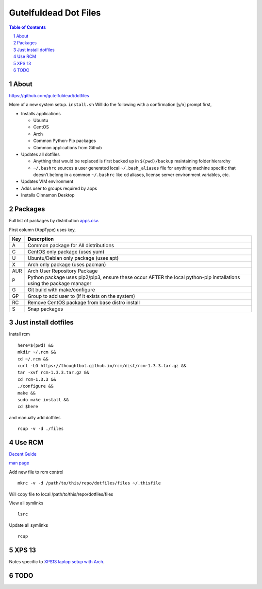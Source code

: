 ======================
Gutelfuldead Dot Files
======================

.. contents:: Table of Contents
.. section-numbering::

About
=====

https://github.com/gutelfuldead/dotfiles

More of a new system setup. ``install.sh`` Will do the following with a confirmation [y/n]
prompt first,

* Installs applications

  * Ubuntu

  * CentOS

  * Arch

  * Common Python-Pip packages

  * Common applications from Github

* Updates all dotfiles

  * Anything that would be replaced is first backed up in ``$(pwd)/backup``
    maintaining folder hierarchy

  * ``~/.bashrc`` sources a user generated local ``~/.bash_aliases`` file for anything
    machine specific that doesn't belong in a common ``~/.bashrc`` like ``cd``
    aliases, license server environment variables, etc.

* Updates VIM environment

* Adds user to groups required by apps

* Installs Cinnamon Desktop

Packages
========

Full list of packages by distribution `apps.csv <./apps.csv>`_.

First column (AppType) uses key,

.. csv-table::
        :header: "Key","Descrption"

        "A","Common package for All distributions"
        "C","CentOS only package (uses yum)"
        "U","Ubuntu/Debian only package (uses apt)"
        "X","Arch only package (uses pacman)"
        "AUR","Arch User Repository Package"
        "P","Python package uses pip2/pip3, ensure these occur AFTER the local
        python-pip installations using the package manager"
        "G","Git build with make/configure"
        "GP","Group to add user to (if it exists on the system)"
        "RC","Remove CentOS package from base distro install"
        "S","Snap packages"

Just install dotfiles
=====================

Install rcm ::

        here=$(pwd) &&
        mkdir ~/.rcm &&
        cd ~/.rcm &&
        curl -LO https://thoughtbot.github.io/rcm/dist/rcm-1.3.3.tar.gz &&
        tar -xvf rcm-1.3.3.tar.gz &&
        cd rcm-1.3.3 &&
        ./configure &&
        make &&
        sudo make install &&
        cd $here

and manually add dotfiles ::

        rcup -v -d ./files

Use RCM
=======

`Decent Guide <https://thoughtbot.com/blog/rcm-for-rc-files-in-dotfiles-repos>`_

`man page <http://thoughtbot.github.io/rcm/rcm.7.html>`_

Add new file to rcm control ::

        mkrc -v -d /path/to/this/repo/dotfiles/files ~/.thisfile

Will copy file to local /path/to/this/repo/dotfiles/files

View all symlinks ::

        lsrc

Update all symlinks ::

        rcup

XPS 13
======

Notes specific to `XPS13 laptop setup with Arch <./xps13.rst>`_.

TODO
====
